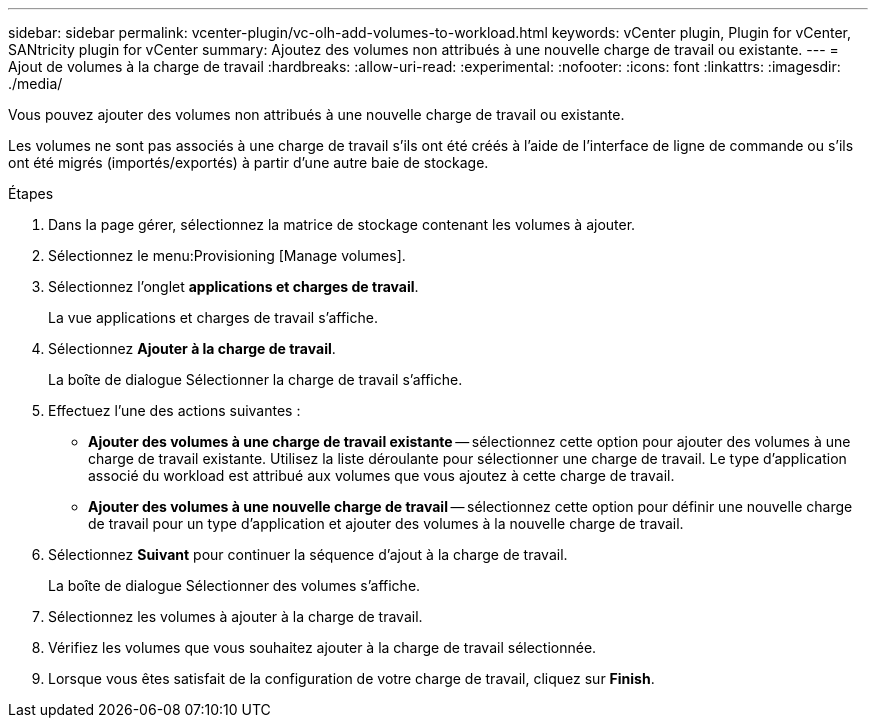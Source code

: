---
sidebar: sidebar 
permalink: vcenter-plugin/vc-olh-add-volumes-to-workload.html 
keywords: vCenter plugin, Plugin for vCenter, SANtricity plugin for vCenter 
summary: Ajoutez des volumes non attribués à une nouvelle charge de travail ou existante. 
---
= Ajout de volumes à la charge de travail
:hardbreaks:
:allow-uri-read: 
:experimental: 
:nofooter: 
:icons: font
:linkattrs: 
:imagesdir: ./media/


[role="lead"]
Vous pouvez ajouter des volumes non attribués à une nouvelle charge de travail ou existante.

Les volumes ne sont pas associés à une charge de travail s'ils ont été créés à l'aide de l'interface de ligne de commande ou s'ils ont été migrés (importés/exportés) à partir d'une autre baie de stockage.

.Étapes
. Dans la page gérer, sélectionnez la matrice de stockage contenant les volumes à ajouter.
. Sélectionnez le menu:Provisioning [Manage volumes].
. Sélectionnez l'onglet *applications et charges de travail*.
+
La vue applications et charges de travail s'affiche.

. Sélectionnez *Ajouter à la charge de travail*.
+
La boîte de dialogue Sélectionner la charge de travail s'affiche.

. Effectuez l'une des actions suivantes :
+
** *Ajouter des volumes à une charge de travail existante* -- sélectionnez cette option pour ajouter des volumes à une charge de travail existante. Utilisez la liste déroulante pour sélectionner une charge de travail. Le type d'application associé du workload est attribué aux volumes que vous ajoutez à cette charge de travail.
** *Ajouter des volumes à une nouvelle charge de travail* -- sélectionnez cette option pour définir une nouvelle charge de travail pour un type d'application et ajouter des volumes à la nouvelle charge de travail.


. Sélectionnez *Suivant* pour continuer la séquence d'ajout à la charge de travail.
+
La boîte de dialogue Sélectionner des volumes s'affiche.

. Sélectionnez les volumes à ajouter à la charge de travail.
. Vérifiez les volumes que vous souhaitez ajouter à la charge de travail sélectionnée.
. Lorsque vous êtes satisfait de la configuration de votre charge de travail, cliquez sur *Finish*.

